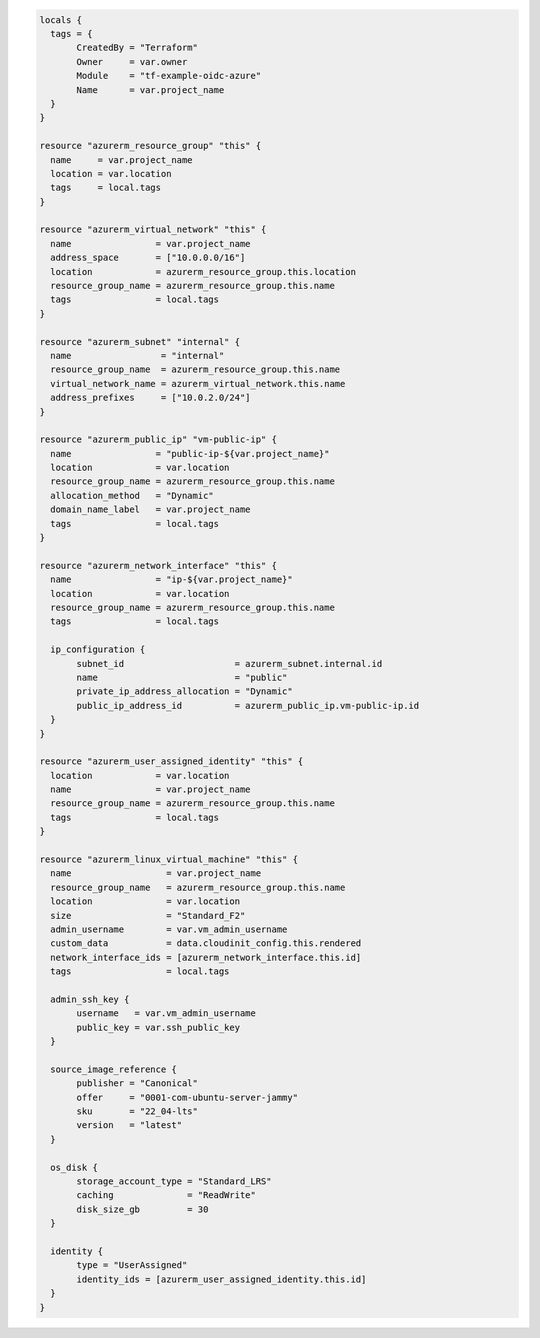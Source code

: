 .. code-block:: shell 
   
   locals {
     tags = {
          CreatedBy = "Terraform"
          Owner     = var.owner
          Module    = "tf-example-oidc-azure"
          Name      = var.project_name
     }
   }

   resource "azurerm_resource_group" "this" {
     name     = var.project_name
     location = var.location
     tags     = local.tags
   }

   resource "azurerm_virtual_network" "this" {
     name                = var.project_name
     address_space       = ["10.0.0.0/16"]
     location            = azurerm_resource_group.this.location
     resource_group_name = azurerm_resource_group.this.name
     tags                = local.tags
   }

   resource "azurerm_subnet" "internal" {
     name                 = "internal"
     resource_group_name  = azurerm_resource_group.this.name
     virtual_network_name = azurerm_virtual_network.this.name
     address_prefixes     = ["10.0.2.0/24"]
   }

   resource "azurerm_public_ip" "vm-public-ip" {
     name                = "public-ip-${var.project_name}"
     location            = var.location
     resource_group_name = azurerm_resource_group.this.name
     allocation_method   = "Dynamic"
     domain_name_label   = var.project_name
     tags                = local.tags
   }

   resource "azurerm_network_interface" "this" {
     name                = "ip-${var.project_name}"
     location            = var.location
     resource_group_name = azurerm_resource_group.this.name
     tags                = local.tags

     ip_configuration {
          subnet_id                     = azurerm_subnet.internal.id
          name                          = "public"
          private_ip_address_allocation = "Dynamic"
          public_ip_address_id          = azurerm_public_ip.vm-public-ip.id
     }
   }

   resource "azurerm_user_assigned_identity" "this" {
     location            = var.location
     name                = var.project_name
     resource_group_name = azurerm_resource_group.this.name
     tags                = local.tags
   }

   resource "azurerm_linux_virtual_machine" "this" {
     name                  = var.project_name
     resource_group_name   = azurerm_resource_group.this.name
     location              = var.location
     size                  = "Standard_F2"
     admin_username        = var.vm_admin_username
     custom_data           = data.cloudinit_config.this.rendered
     network_interface_ids = [azurerm_network_interface.this.id]
     tags                  = local.tags

     admin_ssh_key {
          username   = var.vm_admin_username
          public_key = var.ssh_public_key
     }

     source_image_reference {
          publisher = "Canonical"
          offer     = "0001-com-ubuntu-server-jammy"
          sku       = "22_04-lts"
          version   = "latest"
     }

     os_disk {
          storage_account_type = "Standard_LRS"
          caching              = "ReadWrite"
          disk_size_gb         = 30
     }

     identity {
          type = "UserAssigned"
          identity_ids = [azurerm_user_assigned_identity.this.id]
     }
   }

